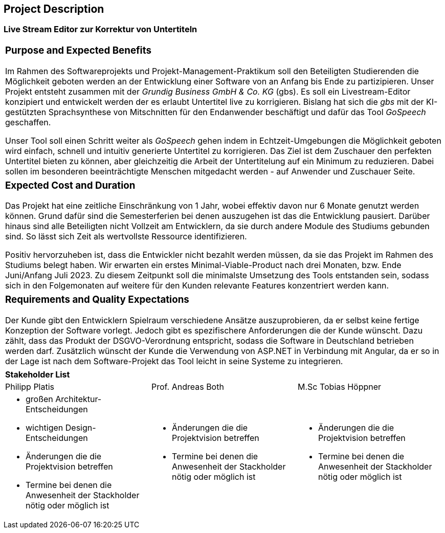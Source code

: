 == Project Description

=== Live Stream Editor zur Korrektur von Untertiteln

|===
a| === Purpose and Expected Benefits

Im Rahmen des Softwareprojekts und Projekt-Management-Praktikum soll den Beteiligten Studierenden die Möglichkeit geboten werden an der Entwicklung einer Software von an Anfang bis Ende zu partizipieren. Unser Projekt entsteht zusammen mit der _Grundig Business GmbH & Co. KG_ (gbs). Es soll ein Livestream-Editor konzipiert und entwickelt werden der es erlaubt Untertitel live zu korrigieren. Bislang hat sich die _gbs_ mit der KI-gestützten Sprachsynthese von Mitschnitten für den Endanwender beschäftigt und dafür das Tool _GoSpeech_ geschaffen. 

Unser Tool soll einen Schritt weiter als _GoSpeech_ gehen indem in Echtzeit-Umgebungen die Möglichkeit geboten wird einfach, schnell und intuitiv generierte Untertitel zu korrigieren. Das Ziel ist dem Zuschauer den perfekten Untertitel bieten zu können, aber gleichzeitig die Arbeit der Untertitelung auf ein Minimum zu reduzieren. Dabei sollen im besonderen beeinträchtigte Menschen mitgedacht werden - auf Anwender und Zuschauer Seite.
|===

|===
a| === Expected Cost and Duration

Das Projekt hat eine zeitliche Einschränkung von 1 Jahr, wobei effektiv davon nur 6 Monate genutzt werden können. Grund dafür sind die Semesterferien bei denen auszugehen ist das die Entwicklung pausiert. Darüber hinaus sind alle Beteiligten nicht Vollzeit am Entwicklern, da sie durch andere Module des Studiums gebunden sind. So lässt sich Zeit als wertvollste Ressource identifizieren. 

Positiv hervorzuheben ist, dass die Entwickler nicht bezahlt werden müssen, da sie das Projekt im Rahmen des Studiums belegt haben. Wir erwarten ein erstes Minimal-Viable-Product nach drei Monaten, bzw. Ende Juni/Anfang Juli 2023. Zu diesem Zeitpunkt soll die minimalste Umsetzung des Tools entstanden sein, sodass sich in den Folgemonaten auf weitere für den Kunden relevante Features konzentriert werden kann.
|===

|===
a| === Requirements and Quality Expectations

Der Kunde gibt den Entwicklern Spielraum verschiedene Ansätze auszuprobieren, da er selbst keine fertige Konzeption der Software vorlegt. Jedoch gibt es spezifischere Anforderungen die der Kunde wünscht. Dazu zählt, dass das Produkt der DSGVO-Verordnung entspricht, sodass die Software in Deutschland betrieben werden darf. Zusätzlich wünscht der Kunde die Verwendung von ASP.NET in Verbindung mit Angular, da er so in der Lage ist nach dem Software-Projekt das Tool leicht in seine Systeme zu integrieren.
|===

|===
3+a| **Stakeholder List**
| Philipp Platis | Prof. Andreas Both | M.Sc Tobias Höppner
a| 
* großen Architektur-Entscheidungen
* wichtigen Design-Entscheidungen
* Änderungen die die Projektvision betreffen
* Termine bei denen die Anwesenheit der Stackholder nötig oder möglich ist

a| 
* Änderungen die die Projektvision betreffen
* Termine bei denen die Anwesenheit der Stackholder nötig oder möglich ist

a| 
* Änderungen die die Projektvision betreffen
* Termine bei denen die Anwesenheit der Stackholder nötig oder möglich ist
|===
